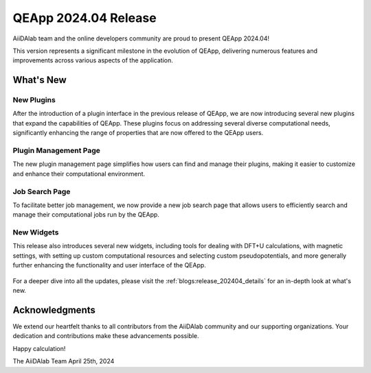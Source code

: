 .. _blogs:release_202404:

************************
QEApp 2024.04 Release
************************

AiiDAlab team and the online developers community are proud to present QEApp 2024.04!

This version represents a significant milestone in the evolution of QEApp, delivering numerous features and improvements across various aspects of the application.

What's New
================================

New Plugins
----------------------
After the introduction of a plugin interface in the previous release of QEApp, we are now introducing several new plugins that expand the capabilities of QEApp.
These plugins focus on addressing several diverse computational needs, significantly enhancing the range of properties that are now offered to the QEApp users.

.. figure:: /_static/images/qeapp_release_202404_plugins.png
   :align: center
   :alt: New plugins for QEApp 2024.04

Plugin Management Page
----------------------
The new plugin management page simplifies how users can find and manage their plugins, making it easier to customize and enhance their computational environment.

.. figure:: /_static/images/qeapp_release_202404_plugin_management.gif
   :align: center
   :alt: Plugin management interface

Job Search Page
----------------------
To facilitate better job management, we now provide a new job search page that allows users to efficiently search and manage their computational jobs run by the QEApp.

.. figure:: /_static/images/qeapp_release_202404_job_list.gif
   :align: center
   :alt: New job management page

New Widgets
----------------------
This release also introduces several new widgets, including tools for dealing with DFT+U calculations, with magnetic settings, with setting up custom computational resources and selecting custom pseudopotentials, and more generally further enhancing the functionality and user interface of the QEApp.

.. figure:: /_static/images/qeapp_release_202404_new_widgets.png
   :align: center
   :alt: New widgets in QEApp

For a deeper dive into all the updates, please visit the :ref:`blogs:release_202404_details` for an in-depth look at what's new.

Acknowledgments
================================
We extend our heartfelt thanks to all contributors from the AiiDAlab community and our supporting organizations. Your dedication and contributions make these advancements possible.

Happy calculation!

The AiiDAlab Team
April 25th, 2024
